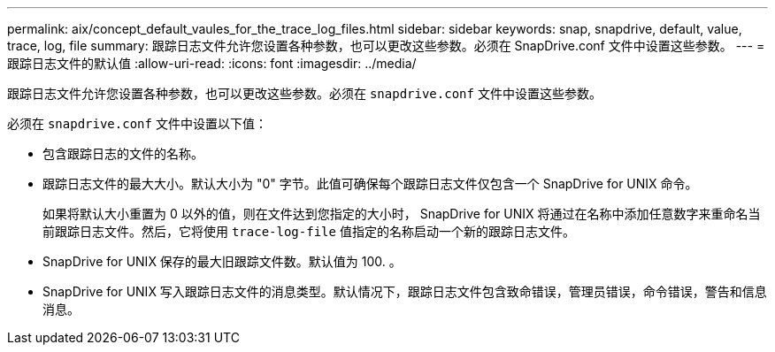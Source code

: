 ---
permalink: aix/concept_default_vaules_for_the_trace_log_files.html 
sidebar: sidebar 
keywords: snap, snapdrive, default, value, trace, log, file 
summary: 跟踪日志文件允许您设置各种参数，也可以更改这些参数。必须在 SnapDrive.conf 文件中设置这些参数。 
---
= 跟踪日志文件的默认值
:allow-uri-read: 
:icons: font
:imagesdir: ../media/


[role="lead"]
跟踪日志文件允许您设置各种参数，也可以更改这些参数。必须在 `snapdrive.conf` 文件中设置这些参数。

必须在 `snapdrive.conf` 文件中设置以下值：

* 包含跟踪日志的文件的名称。
* 跟踪日志文件的最大大小。默认大小为 "0" 字节。此值可确保每个跟踪日志文件仅包含一个 SnapDrive for UNIX 命令。
+
如果将默认大小重置为 0 以外的值，则在文件达到您指定的大小时， SnapDrive for UNIX 将通过在名称中添加任意数字来重命名当前跟踪日志文件。然后，它将使用 `trace-log-file` 值指定的名称启动一个新的跟踪日志文件。

* SnapDrive for UNIX 保存的最大旧跟踪文件数。默认值为 100. 。
* SnapDrive for UNIX 写入跟踪日志文件的消息类型。默认情况下，跟踪日志文件包含致命错误，管理员错误，命令错误，警告和信息消息。

